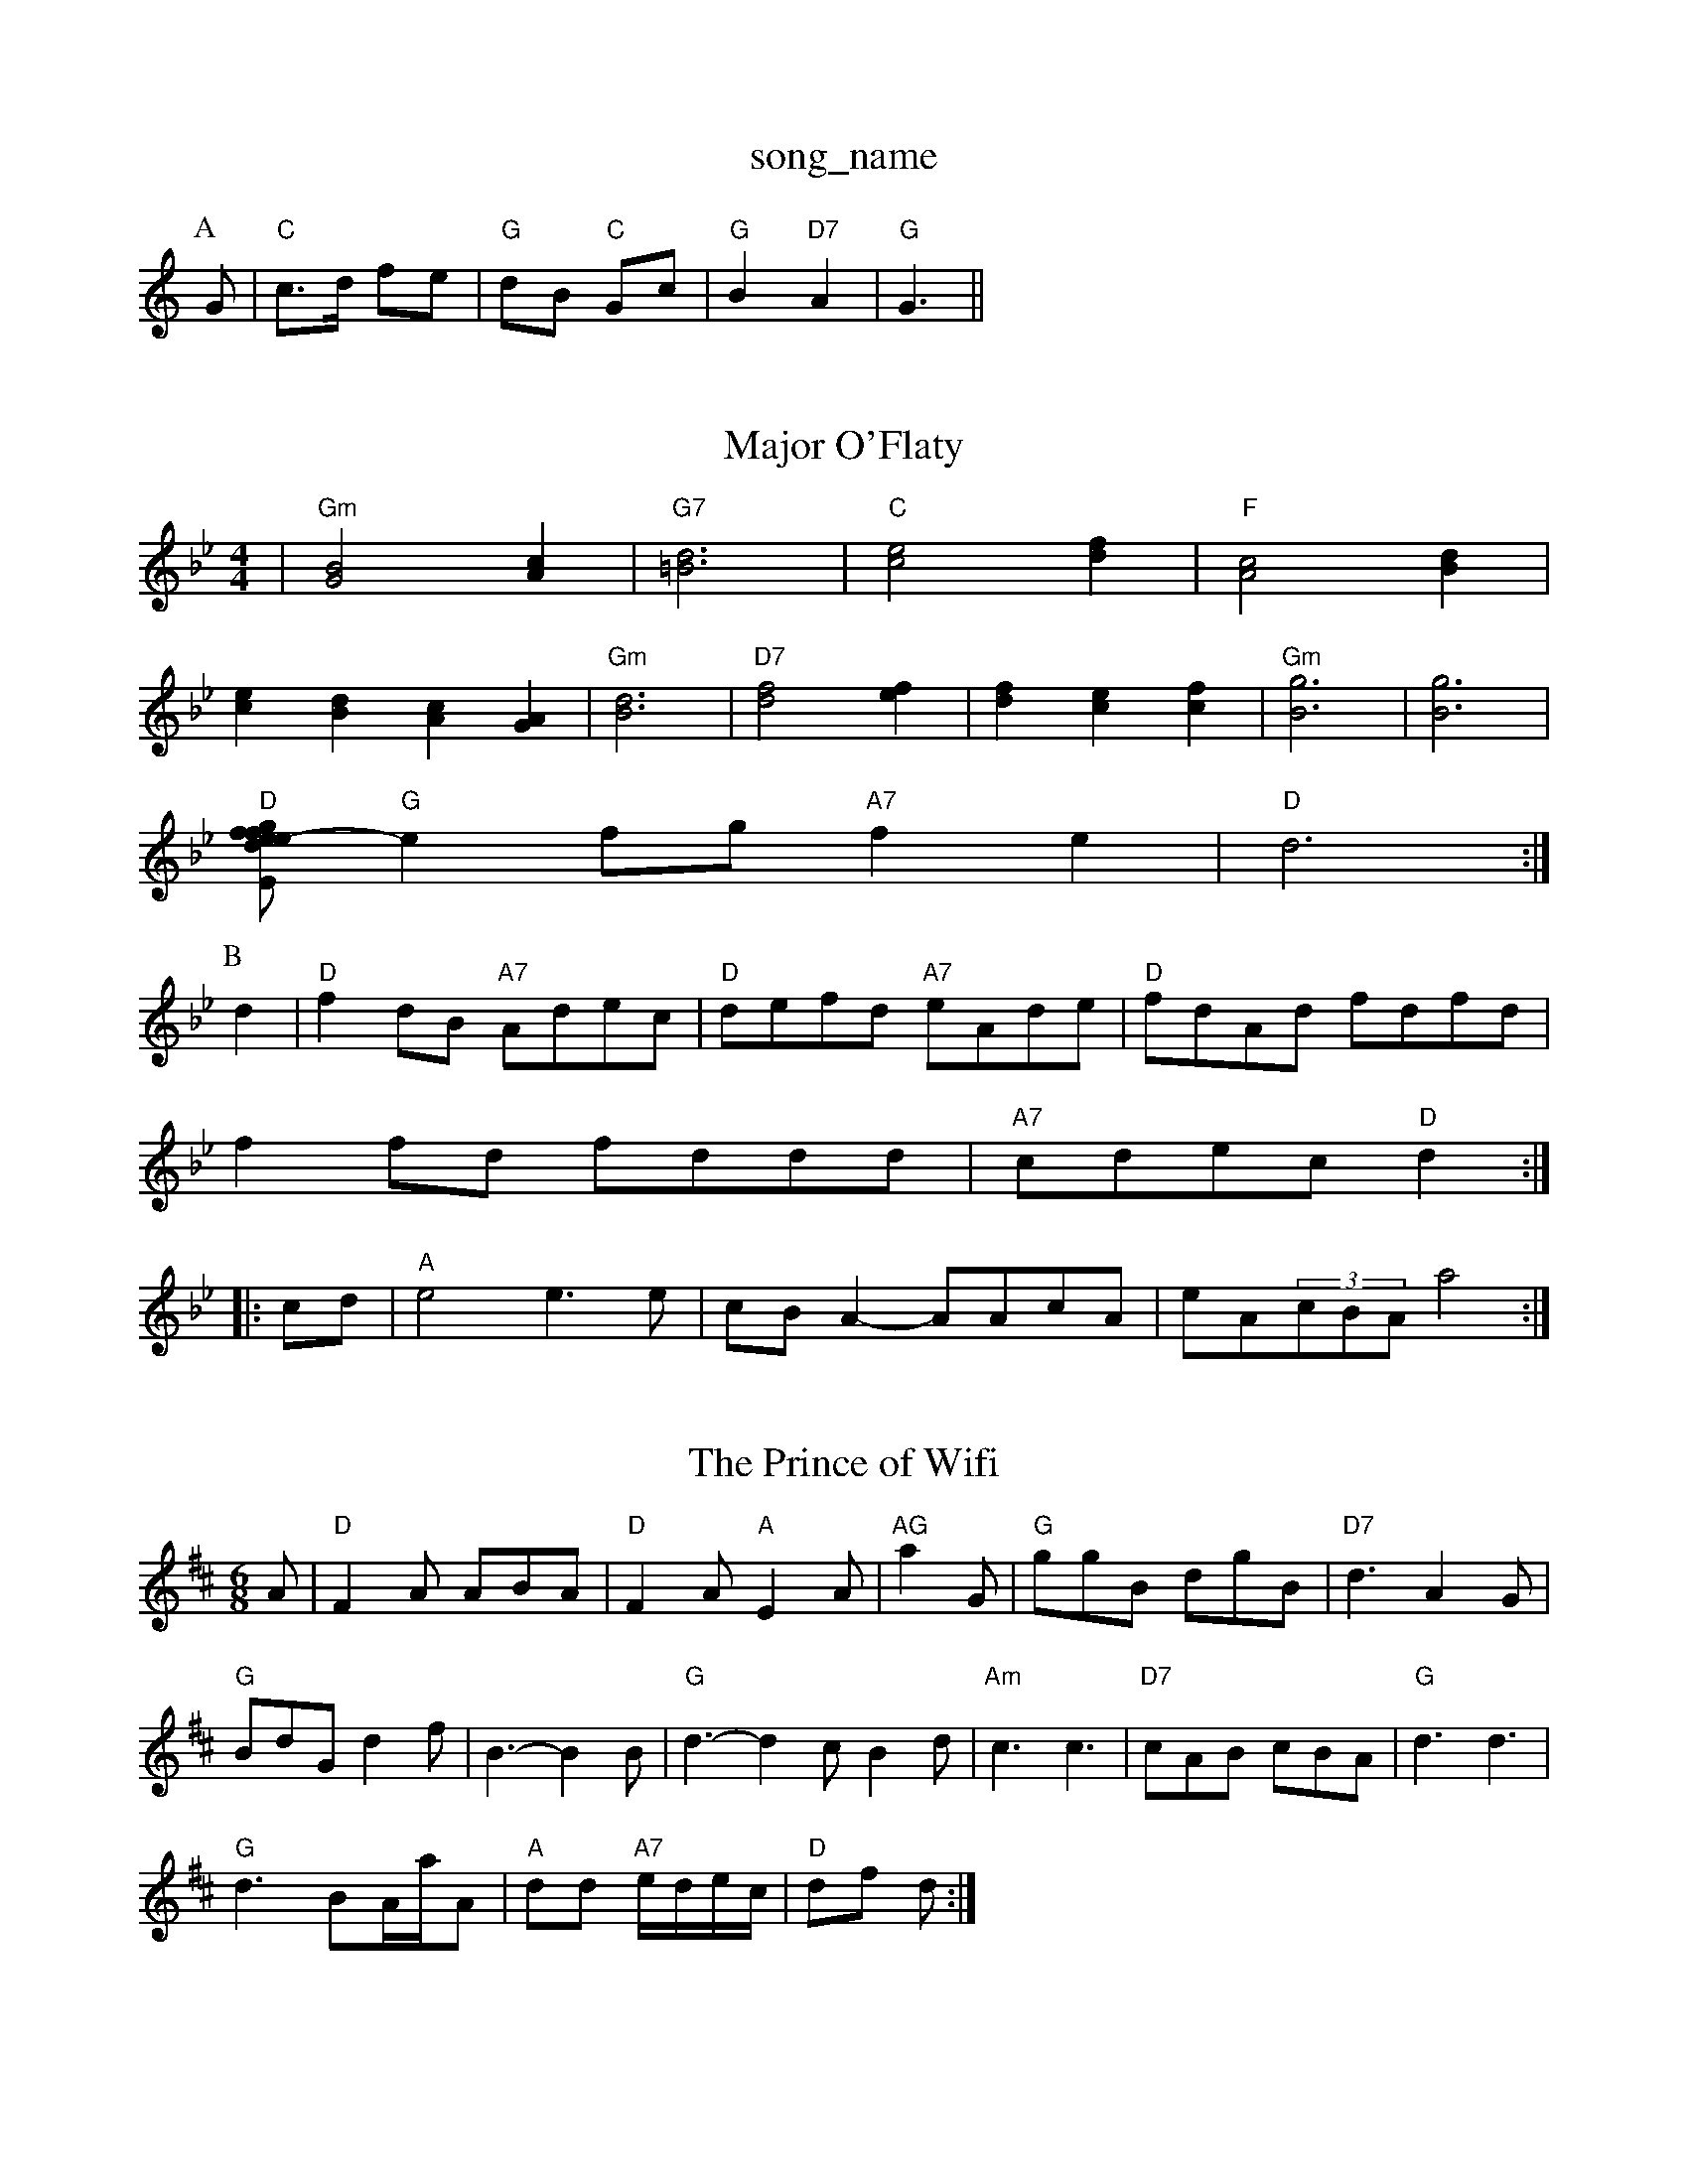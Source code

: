 X: 1
T:song_name
K:C
P:A
G|"C"c3/2d/2 fe|"G"dB "C"Gc|"G"B2 "D7"A2|"G"G3||
X: 11
T:Major O'Flaty
% Nottingham Music Database
S:via PR
M:4/4
L:1/4
K:Bb
|"Gm"[G2B2][Ac]|"G7"[=B3d3]|"C"[c2e2][df]|\
"F"[A2c2][Bd]|
[ce][Bd][Ac][GA]|"Gm"[B3d3]|\
"D7"[d2f2][ef]|[df][ce][cf]|"Gm"[B3g3]|\
[B3g3]|
"D"[e/2-e/2 df|"Em"gf ed|"A"c3/2d/2 cB|"A"Ac "A7"de|"D"f2 "G"g3/2f/2|
"G"ef/2g/2 "A7"fe|"D"d3:|
P:B
d|"D"fd/2B/2 "A7"A/2d/2e/2c/2|"D"d/2e/2f/2d/2 "A7"e/2A/2d/2e/2|\
"D"f/2d/2A/2d/2 f/2d/2f/2d/2|
ff/2d/2 f/2d/2d/2d/2|"A7"c/2d/2e/2c/2 "D"d::
c/2d/2|"A"e2 e3/2e/2|c/2B/2A -A/2A/2c/2A/2|e/2A/2(3c/2B/2A/2 a2:|

X: 76
T:The Prince of Wifi
% Nottingham Music Database
S:Trad, arr Phil Rowe
M:6/8
K:D
A|"D"F2A ABA|"D"F2A "A"E2A|"AG"a2G|"G"ggB dgB|"D7"d3 A2G|
"G"BdG d2f|B3 -B2B|"G"d3 -d2c B2d|"Am"c3 c3|"D7"cAB cBA|"G"d3 d3|
"G"d3 BA/2a/2A|\
"A"dd "A7"e/2d/2e/2c/2|"D"df d:|
X: 68
T:The Girl Winds
% Nottingham Music Database
S:Playford, via EF
M:6/8
K:X: 1
T:Arthur Darline 
X: 34
T:The Widoo of Later Moic
% Nottingham Music Database
S:Kevin Briggs, via EF
M:4/4
L:1/4
K:D
a/2f/2|"D"dd dc/2d/2|"G"Bd ga|
"D"f/2e/2f/2g/2 a/2e/2f/2e/2|"A"c/2d/2e/2f/2 ee|"D"f/2e/2f/2g/2 "A"a/2e/2f|\
"E"e3/2d/2 cB|"A"A3 -A2||

X: 196
T:The Pocky _Party of Flessian Circle
% Nottingham Music Database
S:From Don Merser's 'W Cicce "G7"dBG|"C"c2d e2g|"C"f3 e2f|g3 efg|"G"d2B "A7"ABc|
"D"d2d "A"FA|
"A"ec/2B/2 A/2c/2B/2A/2|"A"c/2E/2E/2c/2 "E7"B/2A/2B/2c/2|\
"A"e/2f/2e/2f/2 a/2f/2e/2d/2|"E7"c/2d/2e/2f/2 e/2d/2B/2=c/2|\
"Am"d/2c/2B/2c/2 "D7"A/2c/2B/2A/2|"G"GB G:|
P:B
G/2A/2|"G"BB/2d/2 "D7"c/2B/2A/2G/2|"G"Bd "C"ce|"D7"dc AF|"G"G3||
X: 24
T:London
% Nottingham Music Database
S:Athole p148, via EF
Y:AB
M:4/4
L:1/4
K:G
P:A
f|"Em"gK:Am
P:A
E|"Am"ABA c2d|"Am"edc "D7"A2G|"G"G3 -G2:|
P:B
B,/2C/2|"G"GAG G2||
P:B
B/2c/2|"G"ded dBd|"G"BG/2B/2e/2 d/2B/2G/2B/2|d/2B/2e EF
M:4/4
L:1/4
K:G
B/2c/2|"G"d/2B/2e/2B/2 d/2B/2A/2G/2|"C"AA A2|"A7"c/2c/2c/2B/2 A2|[1"D7"B/4c/4B/4A/4 "A"G/2B/2|\
"D"a/2g/2 f/2e/2|
"G"d/4c/4B/4 "A"A3/2||
X: 52
T:St Anne's (L)
% Nottingham Music Database
S:John Goodacre 1989, via PR
M:4/4
L:1/4
K:Dm
A,|"Dm"DD FF/2G/2|"F"A/2G/2F/2G/2 A/2G/2F/2G/2|"Dm"A/2G/2F "G"G2(3ABc|
"G"dgfe (3ded(3cBA|"G"GBDG B2(3BAG|"D7"FADF A2(3AGF|"G"GBDG "D7"BcAF|"G"G2G2 G2:|

X: 44
T:Millicent's Favourite
% Nottingham Music Database
S:via PR
M:4/4
L:1/4
K:G
D|
P:A
d/2c/2|"G"BA Bd|"G7"gf/2g/2 -f/2e/2d|"C"c/2d/2c/2B/2 c/2d/2c/2B/2|"Am"cA "D"A/2^A/2B/2=c/2|
"G"d/2B/2d/2B/2 "A"c/2A/2c/2A/2|"G/b"d/2B/2B/2d/2 "C"e/2f/2g/2e/2|\
"G/d"dd/2e/2 "D7"d/2B/2G/2A/2|
"G"B/2d/2B/2d/2 g/2B/2g/2B/2|"C"c/2B/2ee eg|"C"g2 ef|"G"ed de|"F"=f3/2g/2 fc|"F"BA "Gm"GA|"Gm"G3:|
X: 15
T:The Home
% Nottingham Music Database
S:Trad, arr Phil Rowe
M:6/8
K:G
"G"gg "C"gc|"G"B/2d/2B/2c/2 dd|e/2g/2f/2e/2 d/2c/2B/2A/2|"G"G/2F/2G/2B/2 de|"G"G/2G/2G/2B/2 d3/2e/2|\
"G"d/2B/2G/2B/2 de|
"Am"A/2A/2A/2B/2 eAmec|"Bb"dz2palls
% Nottingham Music Database
Y:AAB
S:Lyonald Cooper via Rosa M, via EF
M:4/4
L:1/4
K:A
"A"AA/2c/2 "E7"B/2d/2|"A"c/2A/4c/4 "G"B/4c/4d/4B/4|"A"c/2A/4c/4 "G"B/4c/4d/4G/4|\
"A7"A/4B/